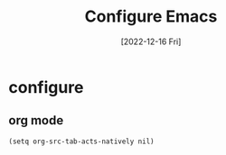 #+title: Configure Emacs
#+categories[]: development
#+tags[]: editor
#+draft: true
#+date: [2022-12-16 Fri]

* configure
** org mode

#+begin_src elisp
(setq org-src-tab-acts-natively nil)
#+end_src
